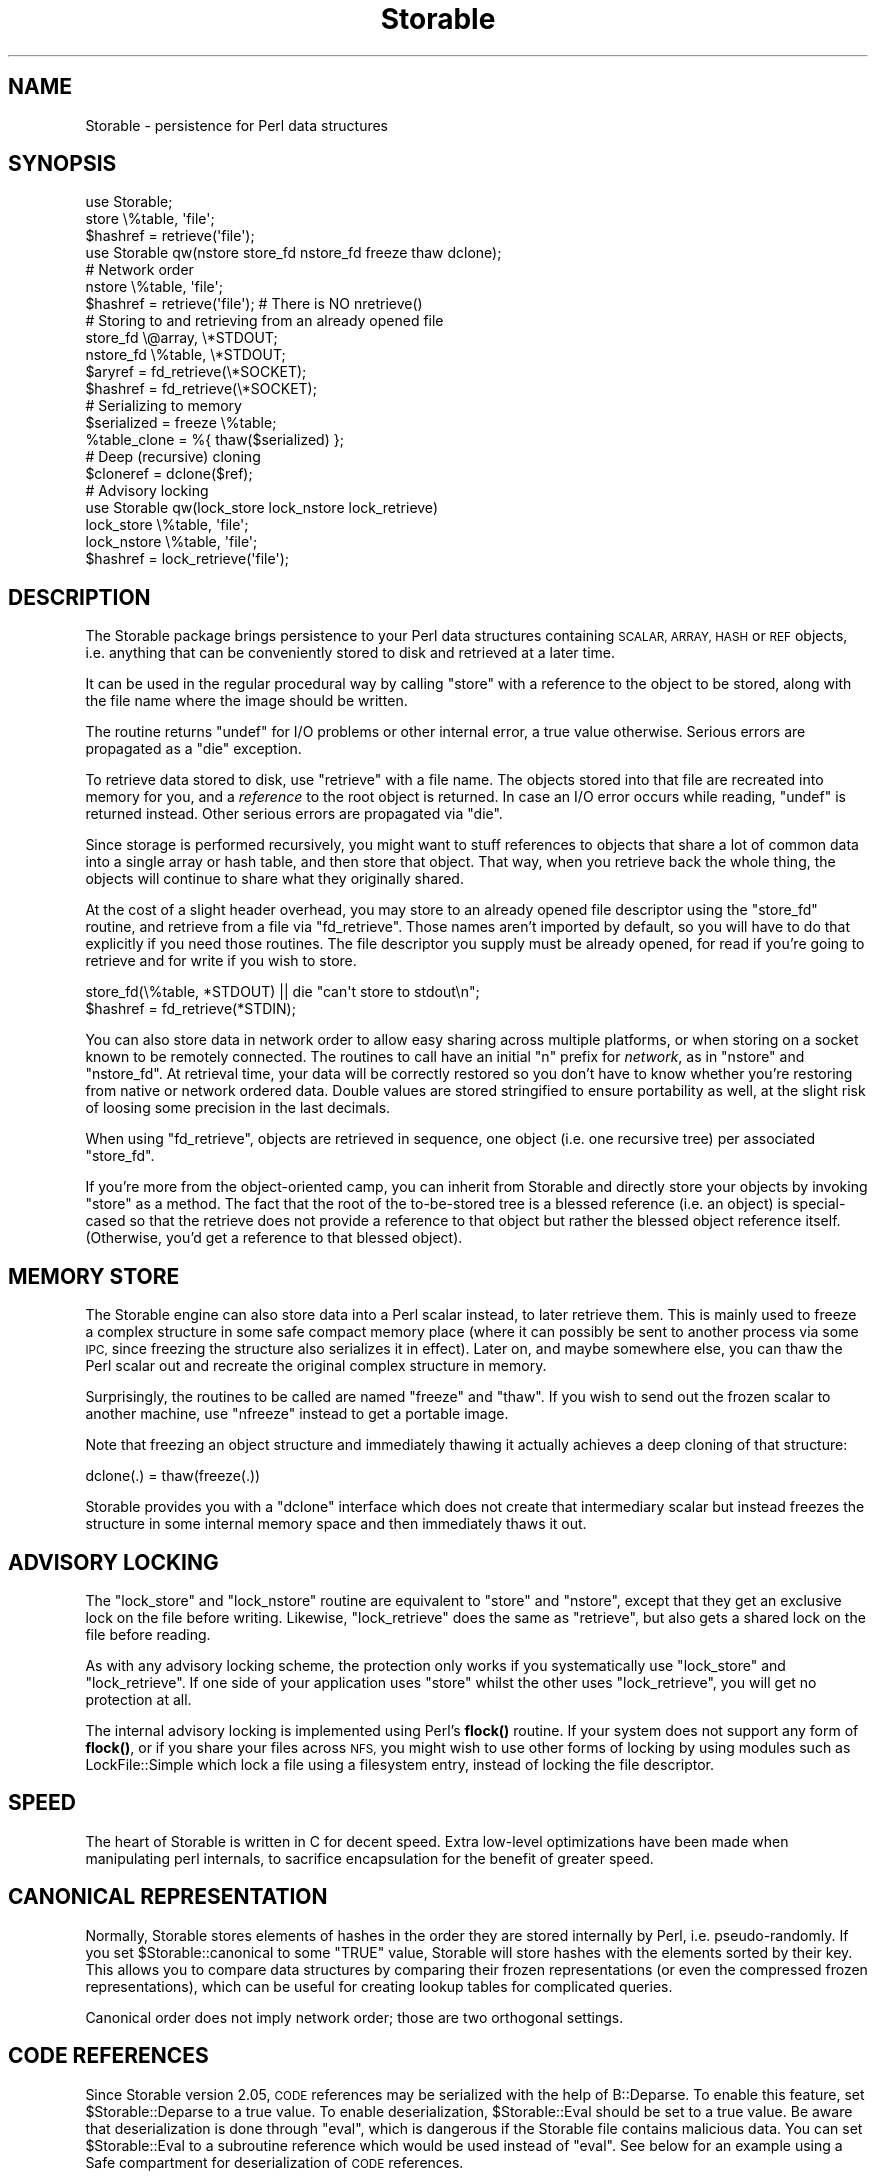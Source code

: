 .\" Automatically generated by Pod::Man 4.11 (Pod::Simple 3.35)
.\"
.\" Standard preamble:
.\" ========================================================================
.de Sp \" Vertical space (when we can't use .PP)
.if t .sp .5v
.if n .sp
..
.de Vb \" Begin verbatim text
.ft CW
.nf
.ne \\$1
..
.de Ve \" End verbatim text
.ft R
.fi
..
.\" Set up some character translations and predefined strings.  \*(-- will
.\" give an unbreakable dash, \*(PI will give pi, \*(L" will give a left
.\" double quote, and \*(R" will give a right double quote.  \*(C+ will
.\" give a nicer C++.  Capital omega is used to do unbreakable dashes and
.\" therefore won't be available.  \*(C` and \*(C' expand to `' in nroff,
.\" nothing in troff, for use with C<>.
.tr \(*W-
.ds C+ C\v'-.1v'\h'-1p'\s-2+\h'-1p'+\s0\v'.1v'\h'-1p'
.ie n \{\
.    ds -- \(*W-
.    ds PI pi
.    if (\n(.H=4u)&(1m=24u) .ds -- \(*W\h'-12u'\(*W\h'-12u'-\" diablo 10 pitch
.    if (\n(.H=4u)&(1m=20u) .ds -- \(*W\h'-12u'\(*W\h'-8u'-\"  diablo 12 pitch
.    ds L" ""
.    ds R" ""
.    ds C` ""
.    ds C' ""
'br\}
.el\{\
.    ds -- \|\(em\|
.    ds PI \(*p
.    ds L" ``
.    ds R" ''
.    ds C`
.    ds C'
'br\}
.\"
.\" Escape single quotes in literal strings from groff's Unicode transform.
.ie \n(.g .ds Aq \(aq
.el       .ds Aq '
.\"
.\" If the F register is >0, we'll generate index entries on stderr for
.\" titles (.TH), headers (.SH), subsections (.SS), items (.Ip), and index
.\" entries marked with X<> in POD.  Of course, you'll have to process the
.\" output yourself in some meaningful fashion.
.\"
.\" Avoid warning from groff about undefined register 'F'.
.de IX
..
.nr rF 0
.if \n(.g .if rF .nr rF 1
.if (\n(rF:(\n(.g==0)) \{\
.    if \nF \{\
.        de IX
.        tm Index:\\$1\t\\n%\t"\\$2"
..
.        if !\nF==2 \{\
.            nr % 0
.            nr F 2
.        \}
.    \}
.\}
.rr rF
.\"
.\" Accent mark definitions (@(#)ms.acc 1.5 88/02/08 SMI; from UCB 4.2).
.\" Fear.  Run.  Save yourself.  No user-serviceable parts.
.    \" fudge factors for nroff and troff
.if n \{\
.    ds #H 0
.    ds #V .8m
.    ds #F .3m
.    ds #[ \f1
.    ds #] \fP
.\}
.if t \{\
.    ds #H ((1u-(\\\\n(.fu%2u))*.13m)
.    ds #V .6m
.    ds #F 0
.    ds #[ \&
.    ds #] \&
.\}
.    \" simple accents for nroff and troff
.if n \{\
.    ds ' \&
.    ds ` \&
.    ds ^ \&
.    ds , \&
.    ds ~ ~
.    ds /
.\}
.if t \{\
.    ds ' \\k:\h'-(\\n(.wu*8/10-\*(#H)'\'\h"|\\n:u"
.    ds ` \\k:\h'-(\\n(.wu*8/10-\*(#H)'\`\h'|\\n:u'
.    ds ^ \\k:\h'-(\\n(.wu*10/11-\*(#H)'^\h'|\\n:u'
.    ds , \\k:\h'-(\\n(.wu*8/10)',\h'|\\n:u'
.    ds ~ \\k:\h'-(\\n(.wu-\*(#H-.1m)'~\h'|\\n:u'
.    ds / \\k:\h'-(\\n(.wu*8/10-\*(#H)'\z\(sl\h'|\\n:u'
.\}
.    \" troff and (daisy-wheel) nroff accents
.ds : \\k:\h'-(\\n(.wu*8/10-\*(#H+.1m+\*(#F)'\v'-\*(#V'\z.\h'.2m+\*(#F'.\h'|\\n:u'\v'\*(#V'
.ds 8 \h'\*(#H'\(*b\h'-\*(#H'
.ds o \\k:\h'-(\\n(.wu+\w'\(de'u-\*(#H)/2u'\v'-.3n'\*(#[\z\(de\v'.3n'\h'|\\n:u'\*(#]
.ds d- \h'\*(#H'\(pd\h'-\w'~'u'\v'-.25m'\f2\(hy\fP\v'.25m'\h'-\*(#H'
.ds D- D\\k:\h'-\w'D'u'\v'-.11m'\z\(hy\v'.11m'\h'|\\n:u'
.ds th \*(#[\v'.3m'\s+1I\s-1\v'-.3m'\h'-(\w'I'u*2/3)'\s-1o\s+1\*(#]
.ds Th \*(#[\s+2I\s-2\h'-\w'I'u*3/5'\v'-.3m'o\v'.3m'\*(#]
.ds ae a\h'-(\w'a'u*4/10)'e
.ds Ae A\h'-(\w'A'u*4/10)'E
.    \" corrections for vroff
.if v .ds ~ \\k:\h'-(\\n(.wu*9/10-\*(#H)'\s-2\u~\d\s+2\h'|\\n:u'
.if v .ds ^ \\k:\h'-(\\n(.wu*10/11-\*(#H)'\v'-.4m'^\v'.4m'\h'|\\n:u'
.    \" for low resolution devices (crt and lpr)
.if \n(.H>23 .if \n(.V>19 \
\{\
.    ds : e
.    ds 8 ss
.    ds o a
.    ds d- d\h'-1'\(ga
.    ds D- D\h'-1'\(hy
.    ds th \o'bp'
.    ds Th \o'LP'
.    ds ae ae
.    ds Ae AE
.\}
.rm #[ #] #H #V #F C
.\" ========================================================================
.\"
.IX Title "Storable 3pm"
.TH Storable 3pm "2022-02-12" "perl v5.30.3" "Perl Programmers Reference Guide"
.\" For nroff, turn off justification.  Always turn off hyphenation; it makes
.\" way too many mistakes in technical documents.
.if n .ad l
.nh
.SH "NAME"
Storable \- persistence for Perl data structures
.SH "SYNOPSIS"
.IX Header "SYNOPSIS"
.Vb 3
\& use Storable;
\& store \e%table, \*(Aqfile\*(Aq;
\& $hashref = retrieve(\*(Aqfile\*(Aq);
\&
\& use Storable qw(nstore store_fd nstore_fd freeze thaw dclone);
\&
\& # Network order
\& nstore \e%table, \*(Aqfile\*(Aq;
\& $hashref = retrieve(\*(Aqfile\*(Aq);   # There is NO nretrieve()
\&
\& # Storing to and retrieving from an already opened file
\& store_fd \e@array, \e*STDOUT;
\& nstore_fd \e%table, \e*STDOUT;
\& $aryref = fd_retrieve(\e*SOCKET);
\& $hashref = fd_retrieve(\e*SOCKET);
\&
\& # Serializing to memory
\& $serialized = freeze \e%table;
\& %table_clone = %{ thaw($serialized) };
\&
\& # Deep (recursive) cloning
\& $cloneref = dclone($ref);
\&
\& # Advisory locking
\& use Storable qw(lock_store lock_nstore lock_retrieve)
\& lock_store \e%table, \*(Aqfile\*(Aq;
\& lock_nstore \e%table, \*(Aqfile\*(Aq;
\& $hashref = lock_retrieve(\*(Aqfile\*(Aq);
.Ve
.SH "DESCRIPTION"
.IX Header "DESCRIPTION"
The Storable package brings persistence to your Perl data structures
containing \s-1SCALAR, ARRAY, HASH\s0 or \s-1REF\s0 objects, i.e. anything that can be
conveniently stored to disk and retrieved at a later time.
.PP
It can be used in the regular procedural way by calling \f(CW\*(C`store\*(C'\fR with
a reference to the object to be stored, along with the file name where
the image should be written.
.PP
The routine returns \f(CW\*(C`undef\*(C'\fR for I/O problems or other internal error,
a true value otherwise. Serious errors are propagated as a \f(CW\*(C`die\*(C'\fR exception.
.PP
To retrieve data stored to disk, use \f(CW\*(C`retrieve\*(C'\fR with a file name.
The objects stored into that file are recreated into memory for you,
and a \fIreference\fR to the root object is returned. In case an I/O error
occurs while reading, \f(CW\*(C`undef\*(C'\fR is returned instead. Other serious
errors are propagated via \f(CW\*(C`die\*(C'\fR.
.PP
Since storage is performed recursively, you might want to stuff references
to objects that share a lot of common data into a single array or hash
table, and then store that object. That way, when you retrieve back the
whole thing, the objects will continue to share what they originally shared.
.PP
At the cost of a slight header overhead, you may store to an already
opened file descriptor using the \f(CW\*(C`store_fd\*(C'\fR routine, and retrieve
from a file via \f(CW\*(C`fd_retrieve\*(C'\fR. Those names aren't imported by default,
so you will have to do that explicitly if you need those routines.
The file descriptor you supply must be already opened, for read
if you're going to retrieve and for write if you wish to store.
.PP
.Vb 2
\&        store_fd(\e%table, *STDOUT) || die "can\*(Aqt store to stdout\en";
\&        $hashref = fd_retrieve(*STDIN);
.Ve
.PP
You can also store data in network order to allow easy sharing across
multiple platforms, or when storing on a socket known to be remotely
connected. The routines to call have an initial \f(CW\*(C`n\*(C'\fR prefix for \fInetwork\fR,
as in \f(CW\*(C`nstore\*(C'\fR and \f(CW\*(C`nstore_fd\*(C'\fR. At retrieval time, your data will be
correctly restored so you don't have to know whether you're restoring
from native or network ordered data.  Double values are stored stringified
to ensure portability as well, at the slight risk of loosing some precision
in the last decimals.
.PP
When using \f(CW\*(C`fd_retrieve\*(C'\fR, objects are retrieved in sequence, one
object (i.e. one recursive tree) per associated \f(CW\*(C`store_fd\*(C'\fR.
.PP
If you're more from the object-oriented camp, you can inherit from
Storable and directly store your objects by invoking \f(CW\*(C`store\*(C'\fR as
a method. The fact that the root of the to-be-stored tree is a
blessed reference (i.e. an object) is special-cased so that the
retrieve does not provide a reference to that object but rather the
blessed object reference itself. (Otherwise, you'd get a reference
to that blessed object).
.SH "MEMORY STORE"
.IX Header "MEMORY STORE"
The Storable engine can also store data into a Perl scalar instead, to
later retrieve them. This is mainly used to freeze a complex structure in
some safe compact memory place (where it can possibly be sent to another
process via some \s-1IPC,\s0 since freezing the structure also serializes it in
effect). Later on, and maybe somewhere else, you can thaw the Perl scalar
out and recreate the original complex structure in memory.
.PP
Surprisingly, the routines to be called are named \f(CW\*(C`freeze\*(C'\fR and \f(CW\*(C`thaw\*(C'\fR.
If you wish to send out the frozen scalar to another machine, use
\&\f(CW\*(C`nfreeze\*(C'\fR instead to get a portable image.
.PP
Note that freezing an object structure and immediately thawing it
actually achieves a deep cloning of that structure:
.PP
.Vb 1
\&    dclone(.) = thaw(freeze(.))
.Ve
.PP
Storable provides you with a \f(CW\*(C`dclone\*(C'\fR interface which does not create
that intermediary scalar but instead freezes the structure in some
internal memory space and then immediately thaws it out.
.SH "ADVISORY LOCKING"
.IX Header "ADVISORY LOCKING"
The \f(CW\*(C`lock_store\*(C'\fR and \f(CW\*(C`lock_nstore\*(C'\fR routine are equivalent to
\&\f(CW\*(C`store\*(C'\fR and \f(CW\*(C`nstore\*(C'\fR, except that they get an exclusive lock on
the file before writing.  Likewise, \f(CW\*(C`lock_retrieve\*(C'\fR does the same
as \f(CW\*(C`retrieve\*(C'\fR, but also gets a shared lock on the file before reading.
.PP
As with any advisory locking scheme, the protection only works if you
systematically use \f(CW\*(C`lock_store\*(C'\fR and \f(CW\*(C`lock_retrieve\*(C'\fR.  If one side of
your application uses \f(CW\*(C`store\*(C'\fR whilst the other uses \f(CW\*(C`lock_retrieve\*(C'\fR,
you will get no protection at all.
.PP
The internal advisory locking is implemented using Perl's \fBflock()\fR
routine.  If your system does not support any form of \fBflock()\fR, or if
you share your files across \s-1NFS,\s0 you might wish to use other forms
of locking by using modules such as LockFile::Simple which lock a
file using a filesystem entry, instead of locking the file descriptor.
.SH "SPEED"
.IX Header "SPEED"
The heart of Storable is written in C for decent speed. Extra low-level
optimizations have been made when manipulating perl internals, to
sacrifice encapsulation for the benefit of greater speed.
.SH "CANONICAL REPRESENTATION"
.IX Header "CANONICAL REPRESENTATION"
Normally, Storable stores elements of hashes in the order they are
stored internally by Perl, i.e. pseudo-randomly.  If you set
\&\f(CW$Storable::canonical\fR to some \f(CW\*(C`TRUE\*(C'\fR value, Storable will store
hashes with the elements sorted by their key.  This allows you to
compare data structures by comparing their frozen representations (or
even the compressed frozen representations), which can be useful for
creating lookup tables for complicated queries.
.PP
Canonical order does not imply network order; those are two orthogonal
settings.
.SH "CODE REFERENCES"
.IX Header "CODE REFERENCES"
Since Storable version 2.05, \s-1CODE\s0 references may be serialized with
the help of B::Deparse. To enable this feature, set
\&\f(CW$Storable::Deparse\fR to a true value. To enable deserialization,
\&\f(CW$Storable::Eval\fR should be set to a true value. Be aware that
deserialization is done through \f(CW\*(C`eval\*(C'\fR, which is dangerous if the
Storable file contains malicious data. You can set \f(CW$Storable::Eval\fR
to a subroutine reference which would be used instead of \f(CW\*(C`eval\*(C'\fR. See
below for an example using a Safe compartment for deserialization
of \s-1CODE\s0 references.
.PP
If \f(CW$Storable::Deparse\fR and/or \f(CW$Storable::Eval\fR are set to false
values, then the value of \f(CW$Storable::forgive_me\fR (see below) is
respected while serializing and deserializing.
.SH "FORWARD COMPATIBILITY"
.IX Header "FORWARD COMPATIBILITY"
This release of Storable can be used on a newer version of Perl to
serialize data which is not supported by earlier Perls.  By default,
Storable will attempt to do the right thing, by \f(CW\*(C`croak()\*(C'\fRing if it
encounters data that it cannot deserialize.  However, the defaults
can be changed as follows:
.IP "utf8 data" 4
.IX Item "utf8 data"
Perl 5.6 added support for Unicode characters with code points > 255,
and Perl 5.8 has full support for Unicode characters in hash keys.
Perl internally encodes strings with these characters using utf8, and
Storable serializes them as utf8.  By default, if an older version of
Perl encounters a utf8 value it cannot represent, it will \f(CW\*(C`croak()\*(C'\fR.
To change this behaviour so that Storable deserializes utf8 encoded
values as the string of bytes (effectively dropping the \fIis_utf8\fR flag)
set \f(CW$Storable::drop_utf8\fR to some \f(CW\*(C`TRUE\*(C'\fR value.  This is a form of
data loss, because with \f(CW$drop_utf8\fR true, it becomes impossible to tell
whether the original data was the Unicode string, or a series of bytes
that happen to be valid utf8.
.IP "restricted hashes" 4
.IX Item "restricted hashes"
Perl 5.8 adds support for restricted hashes, which have keys
restricted to a given set, and can have values locked to be read only.
By default, when Storable encounters a restricted hash on a perl
that doesn't support them, it will deserialize it as a normal hash,
silently discarding any placeholder keys and leaving the keys and
all values unlocked.  To make Storable \f(CW\*(C`croak()\*(C'\fR instead, set
\&\f(CW$Storable::downgrade_restricted\fR to a \f(CW\*(C`FALSE\*(C'\fR value.  To restore
the default set it back to some \f(CW\*(C`TRUE\*(C'\fR value.
.Sp
The cperl \s-1PERL_PERTURB_KEYS_TOP\s0 hash strategy has a known problem with
restricted hashes.
.IP "huge objects" 4
.IX Item "huge objects"
On 64bit systems some data structures may exceed the 2G (i.e. I32_MAX)
limit. On 32bit systems also strings between I32 and U32 (2G\-4G).
Since Storable 3.00 (not in perl5 core) we are able to store and
retrieve these objects, even if perl5 itself is not able to handle
them.  These are strings longer then 4G, arrays with more then 2G
elements and hashes with more then 2G elements. cperl forbids hashes
with more than 2G elements, but this fail in cperl then. perl5 itself
at least until 5.26 allows it, but cannot iterate over them.
Note that creating those objects might cause out of memory
exceptions by the operating system before perl has a chance to abort.
.IP "files from future versions of Storable" 4
.IX Item "files from future versions of Storable"
Earlier versions of Storable would immediately croak if they encountered
a file with a higher internal version number than the reading Storable
knew about.  Internal version numbers are increased each time new data
types (such as restricted hashes) are added to the vocabulary of the file
format.  This meant that a newer Storable module had no way of writing a
file readable by an older Storable, even if the writer didn't store newer
data types.
.Sp
This version of Storable will defer croaking until it encounters a data
type in the file that it does not recognize.  This means that it will
continue to read files generated by newer Storable modules which are careful
in what they write out, making it easier to upgrade Storable modules in a
mixed environment.
.Sp
The old behaviour of immediate croaking can be re-instated by setting
\&\f(CW$Storable::accept_future_minor\fR to some \f(CW\*(C`FALSE\*(C'\fR value.
.PP
All these variables have no effect on a newer Perl which supports the
relevant feature.
.SH "ERROR REPORTING"
.IX Header "ERROR REPORTING"
Storable uses the \*(L"exception\*(R" paradigm, in that it does not try to
workaround failures: if something bad happens, an exception is
generated from the caller's perspective (see Carp and \f(CW\*(C`croak()\*(C'\fR).
Use eval {} to trap those exceptions.
.PP
When Storable croaks, it tries to report the error via the \f(CW\*(C`logcroak()\*(C'\fR
routine from the \f(CW\*(C`Log::Agent\*(C'\fR package, if it is available.
.PP
Normal errors are reported by having \fBstore()\fR or \fBretrieve()\fR return \f(CW\*(C`undef\*(C'\fR.
Such errors are usually I/O errors (or truncated stream errors at retrieval).
.PP
When Storable throws the \*(L"Max. recursion depth with nested structures
exceeded\*(R" error we are already out of stack space. Unfortunately on
some earlier perl versions cleaning up a recursive data structure
recurses into the free calls, which will lead to stack overflows in
the cleanup. This data structure is not properly cleaned up then, it
will only be destroyed during global destruction.
.SH "WIZARDS ONLY"
.IX Header "WIZARDS ONLY"
.SS "Hooks"
.IX Subsection "Hooks"
Any class may define hooks that will be called during the serialization
and deserialization process on objects that are instances of that class.
Those hooks can redefine the way serialization is performed (and therefore,
how the symmetrical deserialization should be conducted).
.PP
Since we said earlier:
.PP
.Vb 1
\&    dclone(.) = thaw(freeze(.))
.Ve
.PP
everything we say about hooks should also hold for deep cloning. However,
hooks get to know whether the operation is a mere serialization, or a cloning.
.PP
Therefore, when serializing hooks are involved,
.PP
.Vb 1
\&    dclone(.) <> thaw(freeze(.))
.Ve
.PP
Well, you could keep them in sync, but there's no guarantee it will always
hold on classes somebody else wrote.  Besides, there is little to gain in
doing so: a serializing hook could keep only one attribute of an object,
which is probably not what should happen during a deep cloning of that
same object.
.PP
Here is the hooking interface:
.ie n .IP """STORABLE_freeze"" \fIobj\fR, \fIcloning\fR" 4
.el .IP "\f(CWSTORABLE_freeze\fR \fIobj\fR, \fIcloning\fR" 4
.IX Item "STORABLE_freeze obj, cloning"
The serializing hook, called on the object during serialization.  It can be
inherited, or defined in the class itself, like any other method.
.Sp
Arguments: \fIobj\fR is the object to serialize, \fIcloning\fR is a flag indicating
whether we're in a \fBdclone()\fR or a regular serialization via \fBstore()\fR or \fBfreeze()\fR.
.Sp
Returned value: A \s-1LIST\s0 \f(CW\*(C`($serialized, $ref1, $ref2, ...)\*(C'\fR where \f(CW$serialized\fR
is the serialized form to be used, and the optional \f(CW$ref1\fR, \f(CW$ref2\fR, etc... are
extra references that you wish to let the Storable engine serialize.
.Sp
At deserialization time, you will be given back the same \s-1LIST,\s0 but all the
extra references will be pointing into the deserialized structure.
.Sp
The \fBfirst time\fR the hook is hit in a serialization flow, you may have it
return an empty list.  That will signal the Storable engine to further
discard that hook for this class and to therefore revert to the default
serialization of the underlying Perl data.  The hook will again be normally
processed in the next serialization.
.Sp
Unless you know better, serializing hook should always say:
.Sp
.Vb 5
\&    sub STORABLE_freeze {
\&        my ($self, $cloning) = @_;
\&        return if $cloning;         # Regular default serialization
\&        ....
\&    }
.Ve
.Sp
in order to keep reasonable \fBdclone()\fR semantics.
.ie n .IP """STORABLE_thaw"" \fIobj\fR, \fIcloning\fR, \fIserialized\fR, ..." 4
.el .IP "\f(CWSTORABLE_thaw\fR \fIobj\fR, \fIcloning\fR, \fIserialized\fR, ..." 4
.IX Item "STORABLE_thaw obj, cloning, serialized, ..."
The deserializing hook called on the object during deserialization.
But wait: if we're deserializing, there's no object yet... right?
.Sp
Wrong: the Storable engine creates an empty one for you.  If you know Eiffel,
you can view \f(CW\*(C`STORABLE_thaw\*(C'\fR as an alternate creation routine.
.Sp
This means the hook can be inherited like any other method, and that
\&\fIobj\fR is your blessed reference for this particular instance.
.Sp
The other arguments should look familiar if you know \f(CW\*(C`STORABLE_freeze\*(C'\fR:
\&\fIcloning\fR is true when we're part of a deep clone operation, \fIserialized\fR
is the serialized string you returned to the engine in \f(CW\*(C`STORABLE_freeze\*(C'\fR,
and there may be an optional list of references, in the same order you gave
them at serialization time, pointing to the deserialized objects (which
have been processed courtesy of the Storable engine).
.Sp
When the Storable engine does not find any \f(CW\*(C`STORABLE_thaw\*(C'\fR hook routine,
it tries to load the class by requiring the package dynamically (using
the blessed package name), and then re-attempts the lookup.  If at that
time the hook cannot be located, the engine croaks.  Note that this mechanism
will fail if you define several classes in the same file, but perlmod
warned you.
.Sp
It is up to you to use this information to populate \fIobj\fR the way you want.
.Sp
Returned value: none.
.ie n .IP """STORABLE_attach"" \fIclass\fR, \fIcloning\fR, \fIserialized\fR" 4
.el .IP "\f(CWSTORABLE_attach\fR \fIclass\fR, \fIcloning\fR, \fIserialized\fR" 4
.IX Item "STORABLE_attach class, cloning, serialized"
While \f(CW\*(C`STORABLE_freeze\*(C'\fR and \f(CW\*(C`STORABLE_thaw\*(C'\fR are useful for classes where
each instance is independent, this mechanism has difficulty (or is
incompatible) with objects that exist as common process-level or
system-level resources, such as singleton objects, database pools, caches
or memoized objects.
.Sp
The alternative \f(CW\*(C`STORABLE_attach\*(C'\fR method provides a solution for these
shared objects. Instead of \f(CW\*(C`STORABLE_freeze\*(C'\fR \-\-> \f(CW\*(C`STORABLE_thaw\*(C'\fR,
you implement \f(CW\*(C`STORABLE_freeze\*(C'\fR \-\-> \f(CW\*(C`STORABLE_attach\*(C'\fR instead.
.Sp
Arguments: \fIclass\fR is the class we are attaching to, \fIcloning\fR is a flag
indicating whether we're in a \fBdclone()\fR or a regular de-serialization via
\&\fBthaw()\fR, and \fIserialized\fR is the stored string for the resource object.
.Sp
Because these resource objects are considered to be owned by the entire
process/system, and not the \*(L"property\*(R" of whatever is being serialized,
no references underneath the object should be included in the serialized
string. Thus, in any class that implements \f(CW\*(C`STORABLE_attach\*(C'\fR, the
\&\f(CW\*(C`STORABLE_freeze\*(C'\fR method cannot return any references, and \f(CW\*(C`Storable\*(C'\fR
will throw an error if \f(CW\*(C`STORABLE_freeze\*(C'\fR tries to return references.
.Sp
All information required to \*(L"attach\*(R" back to the shared resource object
\&\fBmust\fR be contained \fBonly\fR in the \f(CW\*(C`STORABLE_freeze\*(C'\fR return string.
Otherwise, \f(CW\*(C`STORABLE_freeze\*(C'\fR behaves as normal for \f(CW\*(C`STORABLE_attach\*(C'\fR
classes.
.Sp
Because \f(CW\*(C`STORABLE_attach\*(C'\fR is passed the class (rather than an object),
it also returns the object directly, rather than modifying the passed
object.
.Sp
Returned value: object of type \f(CW\*(C`class\*(C'\fR
.SS "Predicates"
.IX Subsection "Predicates"
Predicates are not exportable.  They must be called by explicitly prefixing
them with the Storable package name.
.ie n .IP """Storable::last_op_in_netorder""" 4
.el .IP "\f(CWStorable::last_op_in_netorder\fR" 4
.IX Item "Storable::last_op_in_netorder"
The \f(CW\*(C`Storable::last_op_in_netorder()\*(C'\fR predicate will tell you whether
network order was used in the last store or retrieve operation.  If you
don't know how to use this, just forget about it.
.ie n .IP """Storable::is_storing""" 4
.el .IP "\f(CWStorable::is_storing\fR" 4
.IX Item "Storable::is_storing"
Returns true if within a store operation (via STORABLE_freeze hook).
.ie n .IP """Storable::is_retrieving""" 4
.el .IP "\f(CWStorable::is_retrieving\fR" 4
.IX Item "Storable::is_retrieving"
Returns true if within a retrieve operation (via STORABLE_thaw hook).
.SS "Recursion"
.IX Subsection "Recursion"
With hooks comes the ability to recurse back to the Storable engine.
Indeed, hooks are regular Perl code, and Storable is convenient when
it comes to serializing and deserializing things, so why not use it
to handle the serialization string?
.PP
There are a few things you need to know, however:
.IP "\(bu" 4
From Storable 3.05 to 3.13 we probed for the stack recursion limit for references,
arrays and hashes to a maximal depth of ~1200\-35000, otherwise we might
fall into a stack-overflow.  On \s-1JSON::XS\s0 this limit is 512 btw.  With
references not immediately referencing each other there's no such
limit yet, so you might fall into such a stack-overflow segfault.
.Sp
This probing and the checks we performed have some limitations:
.RS 4
.IP "\(bu" 4
the stack size at build time might be different at run time, eg. the
stack size may have been modified with \fBulimit\fR\|(1).  If it's larger at
run time Storable may fail the \fBfreeze()\fR or \fBthaw()\fR unnecessarily.  If
it's larger at build time Storable may segmentation fault when
processing a deep structure at run time.
.IP "\(bu" 4
the stack size might be different in a thread.
.IP "\(bu" 4
array and hash recursion limits are checked separately against the
same recursion depth, a frozen structure with a large sequence of
nested arrays within many nested hashes may exhaust the processor
stack without triggering Storable's recursion protection.
.RE
.RS 4
.Sp
So these now have simple defaults rather than probing at build-time.
.Sp
You can control the maximum array and hash recursion depths by
modifying \f(CW$Storable::recursion_limit\fR and
\&\f(CW$Storable::recursion_limit_hash\fR respectively.  Either can be set to
\&\f(CW\*(C`\-1\*(C'\fR to prevent any depth checks, though this isn't recommended.
.RE
.IP "\(bu" 4
You can create endless loops if the things you serialize via \fBfreeze()\fR
(for instance) point back to the object we're trying to serialize in
the hook.
.IP "\(bu" 4
Shared references among objects will not stay shared: if we're serializing
the list of object [A, C] where both object A and C refer to the \s-1SAME\s0 object
B, and if there is a serializing hook in A that says freeze(B), then when
deserializing, we'll get [A', C'] where A' refers to B', but C' refers to D,
a deep clone of B'.  The topology was not preserved.
.IP "\(bu" 4
The maximal stack recursion limit for your system is returned by
\&\f(CW\*(C`stack_depth()\*(C'\fR and \f(CW\*(C`stack_depth_hash()\*(C'\fR. The hash limit is usually
half the size of the array and ref limit, as the Perl hash \s-1API\s0 is not optimal.
.PP
That's why \f(CW\*(C`STORABLE_freeze\*(C'\fR lets you provide a list of references
to serialize.  The engine guarantees that those will be serialized in the
same context as the other objects, and therefore that shared objects will
stay shared.
.PP
In the above [A, C] example, the \f(CW\*(C`STORABLE_freeze\*(C'\fR hook could return:
.PP
.Vb 1
\&        ("something", $self\->{B})
.Ve
.PP
and the B part would be serialized by the engine.  In \f(CW\*(C`STORABLE_thaw\*(C'\fR, you
would get back the reference to the B' object, deserialized for you.
.PP
Therefore, recursion should normally be avoided, but is nonetheless supported.
.SS "Deep Cloning"
.IX Subsection "Deep Cloning"
There is a Clone module available on \s-1CPAN\s0 which implements deep cloning
natively, i.e. without freezing to memory and thawing the result.  It is
aimed to replace Storable's \fBdclone()\fR some day.  However, it does not currently
support Storable hooks to redefine the way deep cloning is performed.
.SH "Storable magic"
.IX Header "Storable magic"
Yes, there's a lot of that :\-) But more precisely, in \s-1UNIX\s0 systems
there's a utility called \f(CW\*(C`file\*(C'\fR, which recognizes data files based on
their contents (usually their first few bytes).  For this to work,
a certain file called \fImagic\fR needs to taught about the \fIsignature\fR
of the data.  Where that configuration file lives depends on the \s-1UNIX\s0
flavour; often it's something like \fI/usr/share/misc/magic\fR or
\&\fI/etc/magic\fR.  Your system administrator needs to do the updating of
the \fImagic\fR file.  The necessary signature information is output to
\&\s-1STDOUT\s0 by invoking \fBStorable::show_file_magic()\fR.  Note that the \s-1GNU\s0
implementation of the \f(CW\*(C`file\*(C'\fR utility, version 3.38 or later,
is expected to contain support for recognising Storable files
out-of-the-box, in addition to other kinds of Perl files.
.PP
You can also use the following functions to extract the file header
information from Storable images:
.ie n .IP "$info = Storable::file_magic( $filename )" 4
.el .IP "\f(CW$info\fR = Storable::file_magic( \f(CW$filename\fR )" 4
.IX Item "$info = Storable::file_magic( $filename )"
If the given file is a Storable image return a hash describing it.  If
the file is readable, but not a Storable image return \f(CW\*(C`undef\*(C'\fR.  If
the file does not exist or is unreadable then croak.
.Sp
The hash returned has the following elements:
.RS 4
.ie n .IP """version""" 4
.el .IP "\f(CWversion\fR" 4
.IX Item "version"
This returns the file format version.  It is a string like \*(L"2.7\*(R".
.Sp
Note that this version number is not the same as the version number of
the Storable module itself.  For instance Storable v0.7 create files
in format v2.0 and Storable v2.15 create files in format v2.7.  The
file format version number only increment when additional features
that would confuse older versions of the module are added.
.Sp
Files older than v2.0 will have the one of the version numbers \*(L"\-1\*(R",
\&\*(L"0\*(R" or \*(L"1\*(R".  No minor number was used at that time.
.ie n .IP """version_nv""" 4
.el .IP "\f(CWversion_nv\fR" 4
.IX Item "version_nv"
This returns the file format version as number.  It is a string like
\&\*(L"2.007\*(R".  This value is suitable for numeric comparisons.
.Sp
The constant function \f(CW\*(C`Storable::BIN_VERSION_NV\*(C'\fR returns a comparable
number that represents the highest file version number that this
version of Storable fully supports (but see discussion of
\&\f(CW$Storable::accept_future_minor\fR above).  The constant
\&\f(CW\*(C`Storable::BIN_WRITE_VERSION_NV\*(C'\fR function returns what file version
is written and might be less than \f(CW\*(C`Storable::BIN_VERSION_NV\*(C'\fR in some
configurations.
.ie n .IP """major"", ""minor""" 4
.el .IP "\f(CWmajor\fR, \f(CWminor\fR" 4
.IX Item "major, minor"
This also returns the file format version.  If the version is \*(L"2.7\*(R"
then major would be 2 and minor would be 7.  The minor element is
missing for when major is less than 2.
.ie n .IP """hdrsize""" 4
.el .IP "\f(CWhdrsize\fR" 4
.IX Item "hdrsize"
The is the number of bytes that the Storable header occupies.
.ie n .IP """netorder""" 4
.el .IP "\f(CWnetorder\fR" 4
.IX Item "netorder"
This is \s-1TRUE\s0 if the image store data in network order.  This means
that it was created with \fBnstore()\fR or similar.
.ie n .IP """byteorder""" 4
.el .IP "\f(CWbyteorder\fR" 4
.IX Item "byteorder"
This is only present when \f(CW\*(C`netorder\*(C'\fR is \s-1FALSE.\s0  It is the
\&\f(CW$Config\fR{byteorder} string of the perl that created this image.  It is
a string like \*(L"1234\*(R" (32 bit little endian) or \*(L"87654321\*(R" (64 bit big
endian).  This must match the current perl for the image to be
readable by Storable.
.ie n .IP """intsize"", ""longsize"", ""ptrsize"", ""nvsize""" 4
.el .IP "\f(CWintsize\fR, \f(CWlongsize\fR, \f(CWptrsize\fR, \f(CWnvsize\fR" 4
.IX Item "intsize, longsize, ptrsize, nvsize"
These are only present when \f(CW\*(C`netorder\*(C'\fR is \s-1FALSE.\s0 These are the sizes of
various C datatypes of the perl that created this image.  These must
match the current perl for the image to be readable by Storable.
.Sp
The \f(CW\*(C`nvsize\*(C'\fR element is only present for file format v2.2 and
higher.
.ie n .IP """file""" 4
.el .IP "\f(CWfile\fR" 4
.IX Item "file"
The name of the file.
.RE
.RS 4
.RE
.ie n .IP "$info = Storable::read_magic( $buffer )" 4
.el .IP "\f(CW$info\fR = Storable::read_magic( \f(CW$buffer\fR )" 4
.IX Item "$info = Storable::read_magic( $buffer )"
.PD 0
.ie n .IP "$info = Storable::read_magic( $buffer, $must_be_file )" 4
.el .IP "\f(CW$info\fR = Storable::read_magic( \f(CW$buffer\fR, \f(CW$must_be_file\fR )" 4
.IX Item "$info = Storable::read_magic( $buffer, $must_be_file )"
.PD
The \f(CW$buffer\fR should be a Storable image or the first few bytes of it.
If \f(CW$buffer\fR starts with a Storable header, then a hash describing the
image is returned, otherwise \f(CW\*(C`undef\*(C'\fR is returned.
.Sp
The hash has the same structure as the one returned by
\&\fBStorable::file_magic()\fR.  The \f(CW\*(C`file\*(C'\fR element is true if the image is a
file image.
.Sp
If the \f(CW$must_be_file\fR argument is provided and is \s-1TRUE,\s0 then return
\&\f(CW\*(C`undef\*(C'\fR unless the image looks like it belongs to a file dump.
.Sp
The maximum size of a Storable header is currently 21 bytes.  If the
provided \f(CW$buffer\fR is only the first part of a Storable image it should
at least be this long to ensure that \fBread_magic()\fR will recognize it as
such.
.SH "EXAMPLES"
.IX Header "EXAMPLES"
Here are some code samples showing a possible usage of Storable:
.PP
.Vb 1
\& use Storable qw(store retrieve freeze thaw dclone);
\&
\& %color = (\*(AqBlue\*(Aq => 0.1, \*(AqRed\*(Aq => 0.8, \*(AqBlack\*(Aq => 0, \*(AqWhite\*(Aq => 1);
\&
\& store(\e%color, \*(Aqmycolors\*(Aq) or die "Can\*(Aqt store %a in mycolors!\en";
\&
\& $colref = retrieve(\*(Aqmycolors\*(Aq);
\& die "Unable to retrieve from mycolors!\en" unless defined $colref;
\& printf "Blue is still %lf\en", $colref\->{\*(AqBlue\*(Aq};
\&
\& $colref2 = dclone(\e%color);
\&
\& $str = freeze(\e%color);
\& printf "Serialization of %%color is %d bytes long.\en", length($str);
\& $colref3 = thaw($str);
.Ve
.PP
which prints (on my machine):
.PP
.Vb 2
\& Blue is still 0.100000
\& Serialization of %color is 102 bytes long.
.Ve
.PP
Serialization of \s-1CODE\s0 references and deserialization in a safe
compartment:
.PP
.Vb 11
\& use Storable qw(freeze thaw);
\& use Safe;
\& use strict;
\& my $safe = new Safe;
\&        # because of opcodes used in "use strict":
\& $safe\->permit(qw(:default require));
\& local $Storable::Deparse = 1;
\& local $Storable::Eval = sub { $safe\->reval($_[0]) };
\& my $serialized = freeze(sub { 42 });
\& my $code = thaw($serialized);
\& $code\->() == 42;
.Ve
.SH "SECURITY WARNING"
.IX Header "SECURITY WARNING"
\&\fBDo not accept Storable documents from untrusted sources!\fR
.PP
Some features of Storable can lead to security vulnerabilities if you
accept Storable documents from untrusted sources with the default
flags. Most obviously, the optional (off by default) \s-1CODE\s0 reference
serialization feature allows transfer of code to the deserializing
process. Furthermore, any serialized object will cause Storable to
helpfully load the module corresponding to the class of the object in
the deserializing module.  For manipulated module names, this can load
almost arbitrary code.  Finally, the deserialized object's destructors
will be invoked when the objects get destroyed in the deserializing
process. Maliciously crafted Storable documents may put such objects
in the value of a hash key that is overridden by another key/value
pair in the same hash, thus causing immediate destructor execution.
.PP
To disable blessing objects while thawing/retrieving remove the flag
\&\f(CW\*(C`BLESS_OK\*(C'\fR = 2 from \f(CW$Storable::flags\fR or set the 2nd argument for
thaw/retrieve to 0.
.PP
To disable tieing data while thawing/retrieving remove the flag \f(CW\*(C`TIE_OK\*(C'\fR
= 4 from \f(CW$Storable::flags\fR or set the 2nd argument for thaw/retrieve
to 0.
.PP
With the default setting of \f(CW$Storable::flags\fR = 6, creating or destroying
random objects, even renamed objects can be controlled by an attacker.
See \s-1CVE\-2015\-1592\s0 and its metasploit module.
.PP
If your application requires accepting data from untrusted sources,
you are best off with a less powerful and more-likely safe
serialization format and implementation. If your data is sufficiently
simple, Cpanel::JSON::XS, Data::MessagePack or Serial are the best
choices and offers maximum interoperability, but note that Serial is
unsafe by default.
.SH "WARNING"
.IX Header "WARNING"
If you're using references as keys within your hash tables, you're bound
to be disappointed when retrieving your data. Indeed, Perl stringifies
references used as hash table keys. If you later wish to access the
items via another reference stringification (i.e. using the same
reference that was used for the key originally to record the value into
the hash table), it will work because both references stringify to the
same string.
.PP
It won't work across a sequence of \f(CW\*(C`store\*(C'\fR and \f(CW\*(C`retrieve\*(C'\fR operations,
however, because the addresses in the retrieved objects, which are
part of the stringified references, will probably differ from the
original addresses. The topology of your structure is preserved,
but not hidden semantics like those.
.PP
On platforms where it matters, be sure to call \f(CW\*(C`binmode()\*(C'\fR on the
descriptors that you pass to Storable functions.
.PP
Storing data canonically that contains large hashes can be
significantly slower than storing the same data normally, as
temporary arrays to hold the keys for each hash have to be allocated,
populated, sorted and freed.  Some tests have shown a halving of the
speed of storing \*(-- the exact penalty will depend on the complexity of
your data.  There is no slowdown on retrieval.
.SH "REGULAR EXPRESSIONS"
.IX Header "REGULAR EXPRESSIONS"
Storable now has experimental support for storing regular expressions,
but there are significant limitations:
.IP "\(bu" 4
perl 5.8 or later is required.
.IP "\(bu" 4
regular expressions with code blocks, ie \f(CW\*(C`/(?{ ... })/\*(C'\fR or \f(CW\*(C`/(??{
\&... })/\*(C'\fR will throw an exception when thawed.
.IP "\(bu" 4
regular expression syntax and flags have changed over the history of
perl, so a regular expression that you freeze in one version of perl
may fail to thaw or behave differently in another version of perl.
.IP "\(bu" 4
depending on the version of perl, regular expressions can change in
behaviour depending on the context, but later perls will bake that
behaviour into the regexp.
.PP
Storable will throw an exception if a frozen regular expression cannot
be thawed.
.SH "BUGS"
.IX Header "BUGS"
You can't store \s-1GLOB, FORMLINE,\s0 etc.... If you can define semantics
for those operations, feel free to enhance Storable so that it can
deal with them.
.PP
The store functions will \f(CW\*(C`croak\*(C'\fR if they run into such references
unless you set \f(CW$Storable::forgive_me\fR to some \f(CW\*(C`TRUE\*(C'\fR value. In that
case, the fatal message is converted to a warning and some meaningless
string is stored instead.
.PP
Setting \f(CW$Storable::canonical\fR may not yield frozen strings that
compare equal due to possible stringification of numbers. When the
string version of a scalar exists, it is the form stored; therefore,
if you happen to use your numbers as strings between two freezing
operations on the same data structures, you will get different
results.
.PP
When storing doubles in network order, their value is stored as text.
However, you should also not expect non-numeric floating-point values
such as infinity and \*(L"not a number\*(R" to pass successfully through a
\&\fBnstore()\fR/\fBretrieve()\fR pair.
.PP
As Storable neither knows nor cares about character sets (although it
does know that characters may be more than eight bits wide), any difference
in the interpretation of character codes between a host and a target
system is your problem.  In particular, if host and target use different
code points to represent the characters used in the text representation
of floating-point numbers, you will not be able be able to exchange
floating-point data, even with \fBnstore()\fR.
.PP
\&\f(CW\*(C`Storable::drop_utf8\*(C'\fR is a blunt tool.  There is no facility either to
return \fBall\fR strings as utf8 sequences, or to attempt to convert utf8
data back to 8 bit and \f(CW\*(C`croak()\*(C'\fR if the conversion fails.
.PP
Prior to Storable 2.01, no distinction was made between signed and
unsigned integers on storing.  By default Storable prefers to store a
scalars string representation (if it has one) so this would only cause
problems when storing large unsigned integers that had never been converted
to string or floating point.  In other words values that had been generated
by integer operations such as logic ops and then not used in any string or
arithmetic context before storing.
.SS "64 bit data in perl 5.6.0 and 5.6.1"
.IX Subsection "64 bit data in perl 5.6.0 and 5.6.1"
This section only applies to you if you have existing data written out
by Storable 2.02 or earlier on perl 5.6.0 or 5.6.1 on Unix or Linux which
has been configured with 64 bit integer support (not the default)
If you got a precompiled perl, rather than running Configure to build
your own perl from source, then it almost certainly does not affect you,
and you can stop reading now (unless you're curious). If you're using perl
on Windows it does not affect you.
.PP
Storable writes a file header which contains the sizes of various C
language types for the C compiler that built Storable (when not writing in
network order), and will refuse to load files written by a Storable not
on the same (or compatible) architecture.  This check and a check on
machine byteorder is needed because the size of various fields in the file
are given by the sizes of the C language types, and so files written on
different architectures are incompatible.  This is done for increased speed.
(When writing in network order, all fields are written out as standard
lengths, which allows full interworking, but takes longer to read and write)
.PP
Perl 5.6.x introduced the ability to optional configure the perl interpreter
to use C's \f(CW\*(C`long long\*(C'\fR type to allow scalars to store 64 bit integers on 32
bit systems.  However, due to the way the Perl configuration system
generated the C configuration files on non-Windows platforms, and the way
Storable generates its header, nothing in the Storable file header reflected
whether the perl writing was using 32 or 64 bit integers, despite the fact
that Storable was storing some data differently in the file.  Hence Storable
running on perl with 64 bit integers will read the header from a file
written by a 32 bit perl, not realise that the data is actually in a subtly
incompatible format, and then go horribly wrong (possibly crashing) if it
encountered a stored integer.  This is a design failure.
.PP
Storable has now been changed to write out and read in a file header with
information about the size of integers.  It's impossible to detect whether
an old file being read in was written with 32 or 64 bit integers (they have
the same header) so it's impossible to automatically switch to a correct
backwards compatibility mode.  Hence this Storable defaults to the new,
correct behaviour.
.PP
What this means is that if you have data written by Storable 1.x running
on perl 5.6.0 or 5.6.1 configured with 64 bit integers on Unix or Linux
then by default this Storable will refuse to read it, giving the error
\&\fIByte order is not compatible\fR.  If you have such data then you
should set \f(CW$Storable::interwork_56_64bit\fR to a true value to make this
Storable read and write files with the old header.  You should also
migrate your data, or any older perl you are communicating with, to this
current version of Storable.
.PP
If you don't have data written with specific configuration of perl described
above, then you do not and should not do anything.  Don't set the flag \-
not only will Storable on an identically configured perl refuse to load them,
but Storable a differently configured perl will load them believing them
to be correct for it, and then may well fail or crash part way through
reading them.
.SH "CREDITS"
.IX Header "CREDITS"
Thank you to (in chronological order):
.PP
.Vb 10
\&        Jarkko Hietaniemi <jhi@iki.fi>
\&        Ulrich Pfeifer <pfeifer@charly.informatik.uni\-dortmund.de>
\&        Benjamin A. Holzman <bholzman@earthlink.net>
\&        Andrew Ford <A.Ford@ford\-mason.co.uk>
\&        Gisle Aas <gisle@aas.no>
\&        Jeff Gresham <gresham_jeffrey@jpmorgan.com>
\&        Murray Nesbitt <murray@activestate.com>
\&        Marc Lehmann <pcg@opengroup.org>
\&        Justin Banks <justinb@wamnet.com>
\&        Jarkko Hietaniemi <jhi@iki.fi> (AGAIN, as perl 5.7.0 Pumpkin!)
\&        Salvador Ortiz Garcia <sog@msg.com.mx>
\&        Dominic Dunlop <domo@computer.org>
\&        Erik Haugan <erik@solbors.no>
\&        Benjamin A. Holzman <ben.holzman@grantstreet.com>
\&        Reini Urban <rurban@cpan.org>
\&        Todd Rinaldo <toddr@cpanel.net>
\&        Aaron Crane <arc@cpan.org>
.Ve
.PP
for their bug reports, suggestions and contributions.
.PP
Benjamin Holzman contributed the tied variable support, Andrew Ford
contributed the canonical order for hashes, and Gisle Aas fixed
a few misunderstandings of mine regarding the perl internals,
and optimized the emission of \*(L"tags\*(R" in the output streams by
simply counting the objects instead of tagging them (leading to
a binary incompatibility for the Storable image starting at version
0.6\-\-older images are, of course, still properly understood).
Murray Nesbitt made Storable thread-safe.  Marc Lehmann added overloading
and references to tied items support.  Benjamin Holzman added a performance
improvement for overloaded classes; thanks to Grant Street Group for footing
the bill.
Reini Urban took over maintainance from p5p, and added security fixes
and huge object support.
.SH "AUTHOR"
.IX Header "AUTHOR"
Storable was written by Raphael Manfredi
\&\fI<Raphael_Manfredi@pobox.com>\fR
Maintenance is now done by cperl <http://perl11.org/cperl>
.PP
Please e\-mail us with problems, bug fixes, comments and complaints,
although if you have compliments you should send them to Raphael.
Please don't e\-mail Raphael with problems, as he no longer works on
Storable, and your message will be delayed while he forwards it to us.
.SH "SEE ALSO"
.IX Header "SEE ALSO"
Clone.

